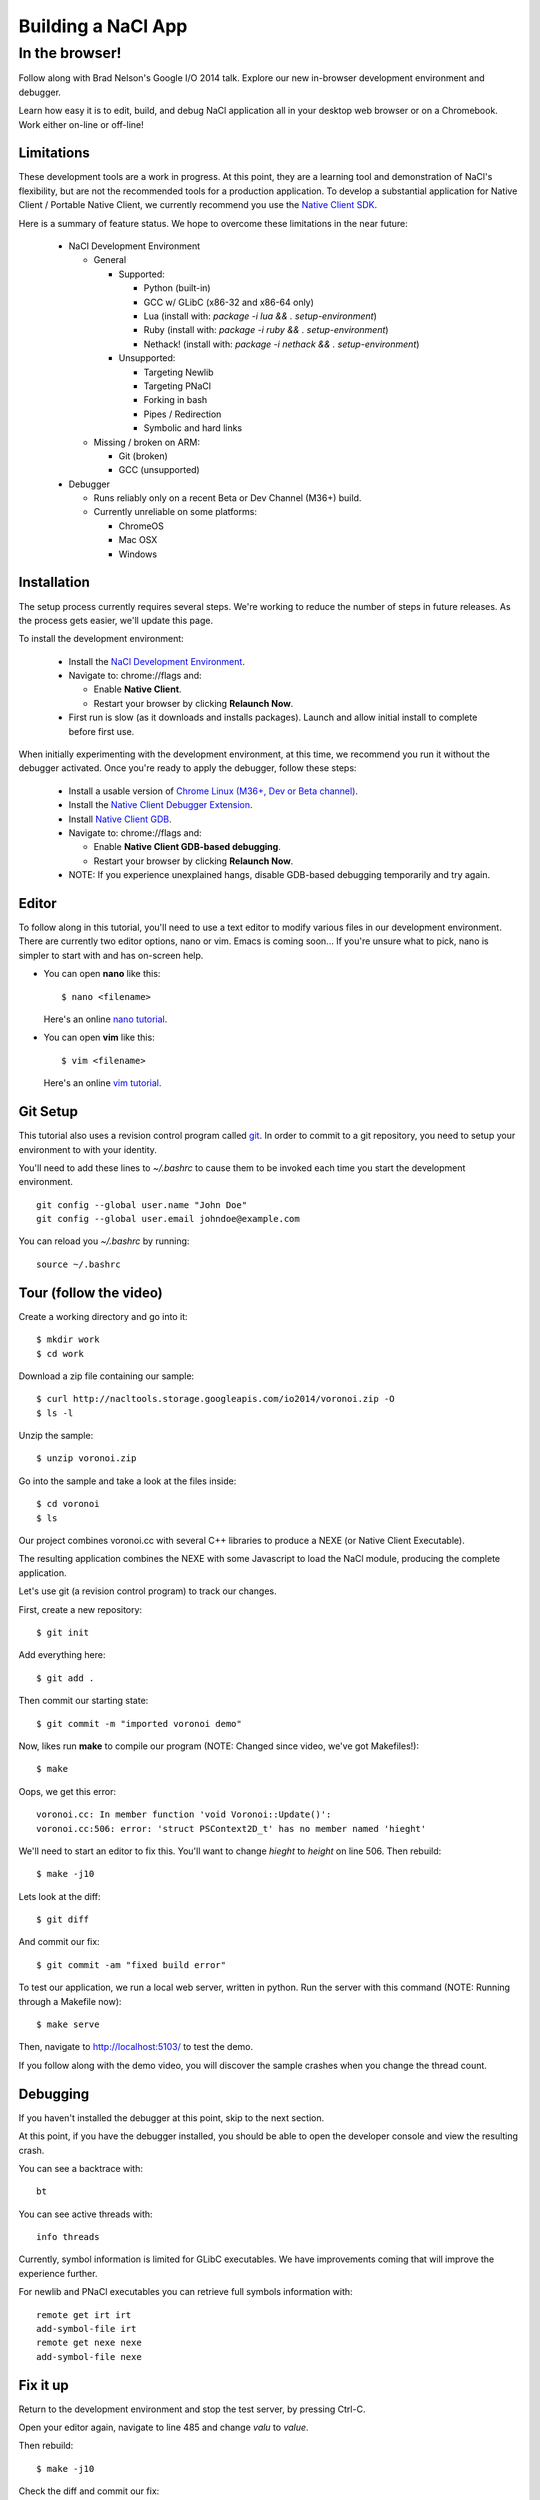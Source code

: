 .. _io2014:

###################
Building a NaCl App
###################

In the browser!
---------------

Follow along with Brad Nelson's Google I/O 2014 talk.
Explore our new in-browser development environment and debugger.

Learn how easy it is to edit, build, and debug NaCl application
all in your desktop web browser or on a Chromebook.
Work either on-line or off-line!

.. raw:: html

  <iframe class="video" width="500" height="281"
  src="//www.youtube.com/embed/MvKEomoiKBA?rel=0" frameborder="0"></iframe>

Limitations
===========

.. raw:: html

  <b><font color="#880000">
  NOTE: The NaCl Development Environment is not yet stable.
  Ideally user data is preserved, but current it can be lost during updates or
  sporadically. We're working to resolve this.
  </font></b>

These development tools are a work in progress.
At this point, they are a learning tool and demonstration of NaCl's
flexibility, but are not the recommended tools for a production application.
To develop a substantial application for Native Client /
Portable Native Client,
we currently recommend you use the
`Native Client SDK </native-client/sdk/download>`_.

Here is a summary of feature status. We hope to overcome these limitations
in the near future:

  * NaCl Development Environment

    * General

      * Supported:

        * Python (built-in)
        * GCC w/ GLibC (x86-32 and x86-64 only)
        * Lua (install with: `package -i lua && . setup-environment`)
        * Ruby (install with: `package -i ruby && . setup-environment`)
        * Nethack! (install with: `package -i nethack && . setup-environment`)

      * Unsupported:

        * Targeting Newlib
        * Targeting PNaCl
        * Forking in bash
        * Pipes / Redirection
        * Symbolic and hard links

    * Missing / broken on ARM:

      * Git (broken)
      * GCC (unsupported)

  * Debugger
 
    * Runs reliably only on a recent Beta or Dev Channel (M36+) build.
    * Currently unreliable on some platforms:
      
      * ChromeOS
      * Mac OSX
      * Windows

Installation
============

The setup process currently requires several steps.
We're working to reduce the number of steps in future releases.
As the process gets easier, we'll update this page.

To install the development environment:

  * Install the `NaCl Development Environment <https://chrome.google.com/webstore/detail/nacl-development-environm/aljpgkjeipgnmdpikaajmnepbcfkglfa>`_.

  * Navigate to: chrome://flags and:

    * Enable **Native Client**.
    * Restart your browser by clicking **Relaunch Now**.

  * First run is slow (as it downloads and installs packages). Launch and allow
    initial install to complete before first use.

When initially experimenting with the development environment,
at this time, we recommend you run it without the debugger activated.
Once you're ready to apply the debugger, follow these steps:

  * Install a usable version of
    `Chrome Linux (M36+, Dev or Beta channel) <http://www.chromium.org/getting-involved/dev-channel>`_.
  * Install the `Native Client Debugger Extension <https://chrome.google.com/webstore/detail/nacl-debugger/ncpkkhabohglmhjibnloicgdfjmojkfd>`_.
  * Install `Native Client GDB <https://chrome.google.com/webstore/detail/gdb/gkjoooooiaohiceibmdleokniplmbahe>`_.

  * Navigate to: chrome://flags and:

    * Enable **Native Client GDB-based debugging**.
    * Restart your browser by clicking **Relaunch Now**.

  * NOTE: If you experience unexplained hangs, disable GDB-based debugging
    temporarily and try again.

Editor
======

To follow along in this tutorial, you'll need to use a text editor to modify
various files in our development environment.
There are currently two editor options, nano or vim.
Emacs is coming soon...
If you're unsure what to pick, nano is simpler to start with and has on-screen
help.

* You can open **nano** like this::

    $ nano <filename>

  Here's an online `nano tutorial <http://mintaka.sdsu.edu/reu/nano.html>`_.

* You can open **vim** like this::

    $ vim <filename>

  Here's an online `vim tutorial <http://www.openvim.com/tutorial.html>`_.


Git Setup
=========

This tutorial also uses a revision control program called
`git <http://en.wikipedia.org/wiki/Git_(software)>`_.
In order to commit to a git repository,
you need to setup your environment to with your identity.

You'll need to add these lines to `~/.bashrc` to cause them to be invoked each
time you start the development environment.
::

  git config --global user.name "John Doe"
  git config --global user.email johndoe@example.com

You can reload you `~/.bashrc` by running:
::

  source ~/.bashrc

Tour (follow the video)
=======================

Create a working directory and go into it::

  $ mkdir work
  $ cd work

Download a zip file containing our sample::

  $ curl http://nacltools.storage.googleapis.com/io2014/voronoi.zip -O
  $ ls -l

Unzip the sample::

  $ unzip voronoi.zip

Go into the sample and take a look at the files inside::

  $ cd voronoi
  $ ls

Our project combines voronoi.cc with several C++ libraries to produce a NEXE
(or Native Client Executable).

.. image:: /images/voronoi1.png

The resulting application combines the NEXE with some Javascript to load
the NaCl module, producing the complete application.

.. image:: /images/voronoi2.png

Let's use git (a revision control program) to track our changes.

First, create a new repository::

  $ git init

Add everything here::

  $ git add .

Then commit our starting state::

  $ git commit -m "imported voronoi demo"

Now, likes run **make** to compile our program (NOTE: Changed since video,
we've got Makefiles!)::

  $ make

Oops, we get this error::

  voronoi.cc: In member function 'void Voronoi::Update()':
  voronoi.cc:506: error: 'struct PSContext2D_t' has no member named 'hieght'

We'll need to start an editor to fix this.
You'll want to change *hieght* to *height* on line 506.
Then rebuild::

  $ make -j10

Lets look at the diff::

  $ git diff

And commit our fix::

  $ git commit -am "fixed build error"

To test our application, we run a local web server, written in python.
Run the server with this command (NOTE: Running through a Makefile
now)::

  $ make serve

Then, navigate to http://localhost:5103/ to test the demo.

If you follow along with the demo video, you will discover the sample crashes
when you change the thread count.

Debugging
=========

If you haven't installed the debugger at this point, skip to the next section.

At this point, if you have the debugger installed, you should be able to open
the developer console and view the resulting crash.

You can see a backtrace with::

  bt

You can see active threads with::

  info threads

Currently, symbol information is limited for GLibC executables.
We have improvements coming that will improve the experience further.

For newlib and PNaCl executables you can retrieve full symbols information
with::

  remote get irt irt
  add-symbol-file irt
  remote get nexe nexe
  add-symbol-file nexe

Fix it up
=========

Return to the development environment and stop the test server,
by pressing Ctrl-C.

Open your editor again, navigate to line 485 and change *valu* to *value*.

Then rebuild::

  $ make -j10

Check the diff and commit our fix::

  $ git diff
  $ git commit -am "fixed thread ui bug"

Now look at your commit history::

  $ git log

Run the demo again. And everything now works::

  $ make serve

Thanks
======

Thanks for checking out our environment.
Things are rapidly changing and in the coming months you can expect to see
further improvements and filling out of our platform and library support.

Check back at this page for the latest status.
